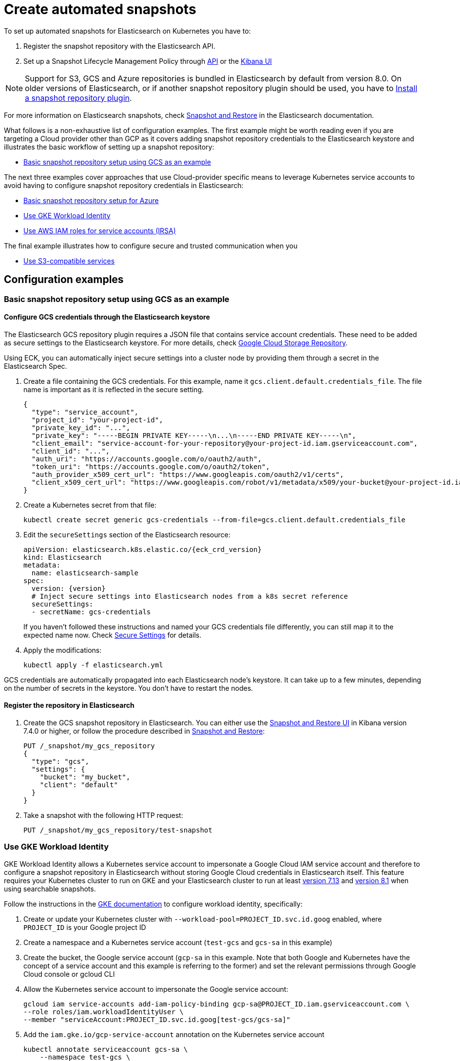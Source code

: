 :parent_page_id: elasticsearch-specification
:page_id: snapshots
ifdef::env-github[]
****
link:https://www.elastic.co/guide/en/cloud-on-k8s/master/k8s-{parent_page_id}.html#k8s-{page_id}[View this document on the Elastic website]
****
endif::[]
[id="{p}-{page_id}"]
= Create automated snapshots

To set up automated snapshots for Elasticsearch on Kubernetes you have to:

. Register the snapshot repository with the Elasticsearch API.
. Set up a Snapshot Lifecycle Management Policy through https://www.elastic.co/guide/en/elasticsearch/reference/current/snapshot-lifecycle-management-api.html[API] or the https://www.elastic.co/guide/en/kibana/current/snapshot-repositories.html[Kibana UI]


NOTE: Support for S3, GCS and Azure repositories is bundled in Elasticsearch by default from version 8.0. On older versions of Elasticsearch, or if another snapshot repository plugin should be used, you have to <<{p}-install-plugin>>.

For more information on Elasticsearch snapshots, check https://www.elastic.co/guide/en/elasticsearch/reference/current/snapshot-restore.html[Snapshot and Restore] in the Elasticsearch documentation.

What follows is a non-exhaustive list of configuration examples. The first example might be worth reading even if you are targeting a Cloud provider other than GCP as it covers adding snapshot repository credentials to the Elasticsearch keystore and illustrates the basic workflow of setting up a snapshot repository:

* <<{p}-basic-snapshot-gcs>>

The next three examples cover approaches that use Cloud-provider specific means to leverage Kubernetes service accounts to avoid having to configure snapshot repository credentials in Elasticsearch:

* <<{p}-basic-snapshot-azure>>
* <<{p}-gke-workload-identiy>>
* <<{p}-iam-service-accounts>>

The final example illustrates how to configure secure and trusted communication when you

* <<{p}-s3-compatible>>


== Configuration examples

[id="{p}-basic-snapshot-gcs"]
=== Basic snapshot repository setup using GCS as an example

[id="{p}-secure-settings"]
==== Configure GCS credentials through the Elasticsearch keystore

The Elasticsearch GCS repository plugin requires a JSON file that contains service account credentials. These need to be added as secure settings to the Elasticsearch keystore. For more details, check https://www.elastic.co/guide/en/elasticsearch/reference/current/repository-gcs.html[Google Cloud Storage Repository].

Using ECK, you can automatically inject secure settings into a cluster node by providing them through a secret in the Elasticsearch Spec.

. Create a file containing the GCS credentials. For this example, name it `gcs.client.default.credentials_file`. The file name is important as it is reflected in the secure setting.
+
[source,json]
----
{
  "type": "service_account",
  "project_id": "your-project-id",
  "private_key_id": "...",
  "private_key": "-----BEGIN PRIVATE KEY-----\n...\n-----END PRIVATE KEY-----\n",
  "client_email": "service-account-for-your-repository@your-project-id.iam.gserviceaccount.com",
  "client_id": "...",
  "auth_uri": "https://accounts.google.com/o/oauth2/auth",
  "token_uri": "https://accounts.google.com/o/oauth2/token",
  "auth_provider_x509_cert_url": "https://www.googleapis.com/oauth2/v1/certs",
  "client_x509_cert_url": "https://www.googleapis.com/robot/v1/metadata/x509/your-bucket@your-project-id.iam.gserviceaccount.com"
}
----

. Create a Kubernetes secret from that file:
+
[source,sh]
----
kubectl create secret generic gcs-credentials --from-file=gcs.client.default.credentials_file
----

. Edit the `secureSettings` section of the Elasticsearch resource:
+
[source,yaml,subs="attributes"]
----
apiVersion: elasticsearch.k8s.elastic.co/{eck_crd_version}
kind: Elasticsearch
metadata:
  name: elasticsearch-sample
spec:
  version: {version}
  # Inject secure settings into Elasticsearch nodes from a k8s secret reference
  secureSettings:
  - secretName: gcs-credentials
----
If you haven't followed these instructions and named your GCS credentials file differently, you can still map it to the expected name now. Check <<{p}-es-secure-settings,Secure Settings>> for details.
. Apply the modifications:
+
[source,bash]
----
kubectl apply -f elasticsearch.yml
----

GCS credentials are automatically propagated into each Elasticsearch node's keystore. It can take up to a few minutes, depending on the number of secrets in the keystore. You don't have to restart the nodes.

[id="{p}-create-repository"]
==== Register the repository in Elasticsearch

. Create the GCS snapshot repository in Elasticsearch. You can either use the https://www.elastic.co/guide/en/kibana/current/snapshot-repositories.html[Snapshot and Restore UI] in Kibana version 7.4.0 or higher, or follow the procedure described in https://www.elastic.co/guide/en/elasticsearch/reference/current/modules-snapshots.html[Snapshot and Restore]:

+
[source,sh]
----
PUT /_snapshot/my_gcs_repository
{
  "type": "gcs",
  "settings": {
    "bucket": "my_bucket",
    "client": "default"
  }
}
----

. Take a snapshot with the following HTTP request:
+
[source,sh]
----
PUT /_snapshot/my_gcs_repository/test-snapshot
----

[id="{p}-gke-workload-identiy"]
=== Use GKE Workload Identity
GKE Workload Identity allows a Kubernetes service account to impersonate a Google Cloud IAM service account and therefore to configure a snapshot repository in Elasticsearch without storing Google Cloud credentials in Elasticsearch itself. This feature requires your Kubernetes cluster to run on GKE and your Elasticsearch cluster to run at least https://github.com/elastic/elasticsearch/pull/71239[version 7.13] and https://github.com/elastic/elasticsearch/pull/82974[version 8.1] when using searchable snapshots.

Follow the instructions in the https://cloud.google.com/kubernetes-engine/docs/how-to/workload-identity[GKE documentation] to configure workload identity, specifically:

. Create or update your Kubernetes cluster with `--workload-pool=PROJECT_ID.svc.id.goog` enabled, where `PROJECT_ID` is your Google project ID
. Create a namespace and a Kubernetes service account (`test-gcs` and `gcs-sa` in this example)
. Create the bucket, the Google service account (`gcp-sa` in this example. Note that both Google and Kubernetes have the concept of a service account and this example is referring to the former) and set the relevant permissions through Google Cloud console or gcloud CLI
. Allow the Kubernetes service account to impersonate the Google service account:
+
[source,sh]
----
gcloud iam service-accounts add-iam-policy-binding gcp-sa@PROJECT_ID.iam.gserviceaccount.com \
--role roles/iam.workloadIdentityUser \
--member "serviceAccount:PROJECT_ID.svc.id.goog[test-gcs/gcs-sa]"
----
+
.  Add the `iam.gke.io/gcp-service-account` annotation on the Kubernetes service account
+
[source,sh]
----
kubectl annotate serviceaccount gcs-sa \
    --namespace test-gcs \
    iam.gke.io/gcp-service-account=gcp-sa@PROJECT_ID.iam.gserviceaccount.com
----
+
. Create an Elasticsearch cluster, referencing the Kubernetes service account
+
[source,yaml,subs="attributes"]
----
apiVersion: elasticsearch.k8s.elastic.co/v1
kind: Elasticsearch
metadata:
  name: elasticsearch-gcs-sample
  namespace: test-gcs
spec:
  version: {version}
  nodeSets:
  - name: default
    podTemplate:
      spec:
        automountServiceAccountToken: true
        serviceAccountName: gcs-sa
    count: 3
----
+
. Create the snapshot repository as described in <<{p}-create-repository>>

[id="{p}-iam-service-accounts"]
=== Use AWS IAM roles for service accounts (IRSA)

The AWS IAM roles for service accounts feature allows you to give Elasticsearch restricted access to a S3 bucket without having to expose and store AWS credentials directly in Elasticsearch. This requires you to run the ECK operator on Amazon's EKS offering and an https://www.elastic.co/guide/en/elasticsearch/reference/8.1/repository-s3.html#iam-kubernetes-service-accounts[Elasticsearch cluster running at least version 8.1].

Follow https://aws.amazon.com/premiumsupport/knowledge-center/eks-restrict-s3-bucket/[the AWS documentation] to set this feature up. Specifically you need to:

. Define an IAM policy file, called `iam-policy.json` in this example, giving access to an S3 bucket called `my_bucket`
+
[source,json]
----
{
    "Version": "2012-10-17",
    "Statement": [
        {
            "Sid": "VisualEditor0",
            "Effect": "Allow",
            "Action": [
                "s3:ListBucketMultipartUploads",
                "s3:ListBucketVersions",
                "s3:ListBucket",
                "s3:GetBucketLocation"
            ],
            "Resource": "arn:aws:s3:::my_bucket"
        },
        {
            "Sid": "VisualEditor1",
            "Effect": "Allow",
            "Action": [
                "s3:PutObject",
                "s3:GetObject",
                "s3:AbortMultipartUpload",
                "s3:DeleteObject",
                "s3:ListMultipartUploadParts"
            ],
            "Resource": "arn:aws:s3:::my_bucket/*"
        }
    ]
}
----
+
. Create the policy using AWS CLI tooling, using the name `eck-snapshots` in this example
+
[source,sh]
----
aws iam create-policy \
    --policy-name eck-snapshots \
    --policy-document file://iam-policy.json
----
+
. Use `eksctl` to create an IAM role and create and annotate a Kubernetes service account with it. The service account is called `aws-sa` in the `default` namespace in this example.
+
[source,sh,subs="attributes,callouts"]
----
eksctl create iamserviceaccount \
  --name aws-sa \
  --namespace default \
  --cluster YOUR_CLUSTER \ <1>
  --attach-policy-arn arn:aws:iam::YOUR_IAM_ARN:policy/eck-snapshots \ <2>
  --approve
----
+
<1> Replace `YOUR_CLUSTER` with your actual EKS cluster name
<2> Replace with the actual AWS IAM ARN for the policy you just created
+
. Create an Elasticsearch cluster referencing the service account
+
[source,yaml,subs="attributes,callouts"]
----
apiVersion: elasticsearch.k8s.elastic.co/v1
kind: Elasticsearch
metadata:
  name: es
spec:
  version: {version}
  nodeSets:
  - name: default
    count: 3
    podTemplate:
      spec:
        serviceAccountName: aws-sa
        containers:
        - name: elasticsearch
          env:
          - name: AWS_WEB_IDENTITY_TOKEN_FILE
            value: "/usr/share/elasticsearch/config/repository-s3/aws-web-identity-token-file" <1>
          - name: AWS_ROLE_ARN
            value: "arn:aws:iam::YOUR_ROLE_ARN_HERE" <2>
          volumeMounts:
          - name: aws-iam-token
            mountPath: /usr/share/elasticsearch/config/repository-s3
        volumes:
          - name: aws-iam-token
            projected:
              sources:
              - serviceAccountToken:
                  audience: sts.amazonaws.com
                  expirationSeconds: 86400
                  path: aws-web-identity-token-file
----
+
<1> Elasticsearch expects the service account token to be projected to exactly this path
<2> Replace with the actual `AWS_ROLE_ARN` for the IAM role you created in step 3
+
. Create the snapshot repository as described in <<{p}-create-repository>> but of type `s3`
+
[source,sh]
----
PUT /_snapshot/my_s3_repository
{
  "type": "s3",
  "settings": {
    "bucket": "my_bucket"
  }
}
----

[id="{p}-s3-compatible"]
=== Use S3-compatible services

The following example assumes that you have deployed and configured a S3 compatible object store like https://min.io[MinIO] that can be reached from the Kubernetes cluster, and also that you have created a bucket in said service, called `es-repo` in this example. The example also assumes an Elasticsearch cluster named `es` is deployed within the cluster.
Most importantly the steps describing how to customize the JVM trust store are only necessary if your S3-compatible service is using TLS certificates that are not issued by a well known certificate authority.

[source,yaml,subs="attributes"]
----
apiVersion: elasticsearch.k8s.elastic.co/v1
kind: Elasticsearch
metadata:
  name: es
spec:
  version: {version}
  nodeSets:
  - name: mixed
    count: 3
----


. Extract the cacerts JVM trust store from one of the running Elasticsearch nodes.
+
[source,sh]
----
kubectl cp es-es-mixed-0:/usr/share/elasticsearch/jdk/lib/security/cacerts cacerts
----
+
NOTE: You can skip this step if you want to create a new trust store that does not contain any well known CAs that Elasticsearch trusts by default. Be aware that this limits Elasticsearch's ability to communicate with TLS secured endpoints to those for which you add CA certificates in the next steps.
. Obtain the CA certificate used to sign the certificate of your S3-compatible service. We assume it is called `tls.crt`
. Add the certificate to the JVM trust store from step 1
+
[source,sh]
----
keytool -importcert -keystore cacerts -storepass changeit -file tls.crt -alias my-custom-s3-svc
----
+
NOTE:  You need to have the Java Runtime environment with the `keytool` installed locally for this step. `changeit` is the default password used by the JVM, but it can be changed with `keytool` as well.
. Create a Kubernetes secret with the amended trust store
+
[source,sh]
----
kubectl create secret generic custom-truststore --from-file=cacerts
----
+
. Create a Kubernetes secret with the credentials for your object store bucket
+
[source,sh]
----
kubectl create secret generic snapshot-settings \
   --from-literal=s3.client.default.access_key=$YOUR_ACCESS_KEY \
   --from-literal=s3.client.default.secret_key=$YOUR_SECRET_ACCESS_KEY
----
+
. Update your Elasticsearch cluster to use the trust store and credentials from the Kubernetes secrets
+
[source,yaml,subs="attributes,callouts"]
----
apiVersion: elasticsearch.k8s.elastic.co/v1
kind: Elasticsearch
metadata:
  name: es
spec:
  version: {version}
  secureSettings:
  - secretName: snapshot-settings
  nodeSets:
  - name: mixed
    count: 3
    podTemplate:
      spec:
        volumes:
        - name: custom-truststore
          secret:
            secretName: additional-certs
        containers:
        - name: elasticsearch
          volumeMounts:
          - name: custom-truststore
            mountPath: /usr/share/elasticsearch/config/custom-truststore
          env:
          - name: ES_JAVA_OPTS
            value: "-Djavax.net.ssl.trustStore=/usr/share/elasticsearch/config/custom-truststore/cacerts -Djavax.net.ssl.keyStorePassword=changeit"
----
+
. Create the snapshot repository
+
[source,sh,subs="attributes,callouts"]
----
POST _snapshot/my_s3_repository
{
  "type": "s3",
  "settings": {
    "bucket": "es-repo",
    "path_style_access": true,	<1>
    "endpoint": "https://mys3service.default.svc.cluster.local/" <2>
  }
}
----
+
<1> Whether or not you need to enable `path_style_access` depends on your choice of S3-compatible storage service and how it is deployed. If it is exposed through a standard Kubernetes service it is likely you need this option
<2> Replace this with the actual endpoint of your S3-compatible service

[id="{p}-install-plugin"]
=== Install a snapshot repository plugin

If you are running a version of Elasticsearch before 8.0 or you need a snapshot repository plugin that is not already pre-installed you have to install the plugin yourself. To install the snapshot repository plugin, you can either use a <<{p}-custom-images,custom image>> or <<{p}-init-containers-plugin-downloads, add your own init container>> which
installs the plugin when the Pod is created.

To use your own custom image with all necessary plugins pre-installed, use an Elasticsearch resource like the following:

[source,yaml,subs="attributes"]
----
apiVersion: elasticsearch.k8s.elastic.co/{eck_crd_version}
kind: Elasticsearch
metadata:
  name: elasticsearch-sample
spec:
  version: {version}
  image: your/custom/image:tag
  nodeSets:
  - name: default
    count: 1
----

Alternatively, install the plugin when the Pod is created by using an init container:

[source,yaml,subs="attributes"]
----
apiVersion: elasticsearch.k8s.elastic.co/{eck_crd_version}
kind: Elasticsearch
metadata:
  name: elasticsearch-sample
spec:
  version: {version}
  nodeSets:
  - name: default
    count: 1
    podTemplate:
      spec:
        initContainers:
        - name: install-plugins
          command:
          - sh
          - -c
          - |
            bin/elasticsearch-plugin install --batch repository-gcs
----

Assuming you stored this in a file called `elasticsearch.yaml` you can in both cases create the Elasticsearch cluster with:

[source,sh]
----
kubectl apply -f elasticsearch.yaml
----

[id="{p}-basic-snapshot-azure"]
=== Basic snapshot repository setup for Azure

. Ensure there is a configured Storage Account in Azure and have created an Access Key for that Storage Account.
+
. Ensure a Container exists within the Storage Account, in this example we will call it `azuresnaphots`
+
. Now create a file containing the azure credentials. For this example, name it `azure.client.default.account`. The file name is important as it is reflected in the secure setting. Within this file place your Storage Account name for this example we will use `azurestorageaccount1`.
+
. Create anouther file containing the azure credentials. For this example, name it `azure.client.default.key`. The file name is important as it is reflected in the secure setting. Within this file place your Storage Account Access Key.

. Now we need to upload this secret into the AKS cluster - you must ensure its in the same namespace as the ECK cluster.
----
kubetl create secret generic <snapshot-secret> --from-file=azure.client.default.account --from-file=azure.client.default.key -n <namespace>
----

. Under `podTemplate` place the secret just created into the `- secretName:` field.

[source,yaml,subs="attributes"]
----
  nodeSets:
  - name: elasticsearch
    count: 3
    config:
      node.roles: ["master","data_hot", "data_content", "ingest"]
      cluster.routing.allocation.awareness.attributes: k8s_node_name,zone
      node.attr.zone: ${ZONE}
      # Comment out when setting the vm.max_map_count via initContainer, as these are mutually exclusive.
      # For production workloads, it is strongly recommended to increase the kernel setting vm.max_map_count to 262144
      # and leave node.store.allow_mmap unset.
      # ref: https://www.elastic.co/guide/en/cloud-on-k8s/current/k8s-virtual-memory.html
      node.store.allow_mmap: false
    podTemplate:
      spec:
        secureSettings:
         - secretName: snapshot-secret

----

. Now upgrade your cluster to the current configuration.

. From within Kibana you are able to access the Azure Blob Storage under Snapshots. Ensure under `client` for this example to use `default` and `container` as `azurestorageaccount1`.




